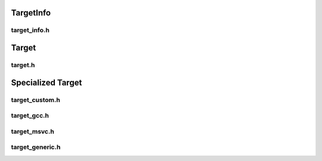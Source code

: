 TargetInfo
===========

target_info.h
--------------

Target
=======

target.h
---------

.. doxygenclass:: buildcc::base::FlagApi

Specialized Target
==================

target_custom.h
---------------

target_gcc.h
-------------

target_msvc.h
-------------

target_generic.h
-----------------
